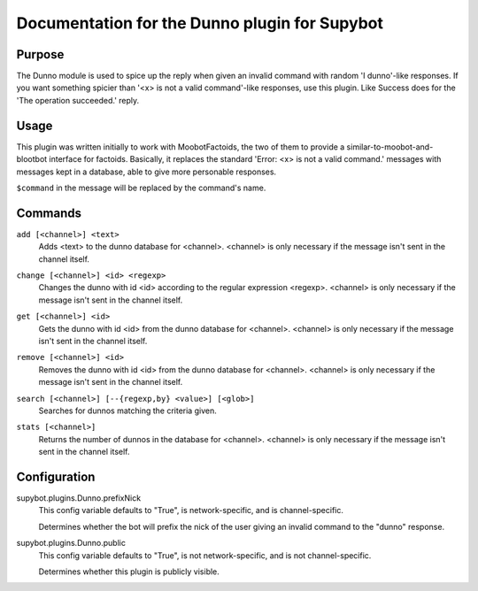 .. _plugin-Dunno:

Documentation for the Dunno plugin for Supybot
==============================================

Purpose
-------

The Dunno module is used to spice up the reply when given an invalid command
with random 'I dunno'-like responses.  If you want something spicier than
'<x> is not a valid command'-like responses, use this plugin.
Like Success does for the  'The operation succeeded.' reply.

Usage
-----

This plugin was written initially to work with MoobotFactoids, the two
of them to provide a similar-to-moobot-and-blootbot interface for factoids.
Basically, it replaces the standard 'Error: <x> is not a valid command.'
messages with messages kept in a database, able to give more personable
responses.

``$command`` in the message will be replaced by the command's name.

.. _commands-Dunno:

Commands
--------

.. _command-dunno-add:

``add [<channel>] <text>``
  Adds <text> to the dunno database for <channel>. <channel> is only necessary if the message isn't sent in the channel itself.

.. _command-dunno-change:

``change [<channel>] <id> <regexp>``
  Changes the dunno with id <id> according to the regular expression <regexp>. <channel> is only necessary if the message isn't sent in the channel itself.

.. _command-dunno-get:

``get [<channel>] <id>``
  Gets the dunno with id <id> from the dunno database for <channel>. <channel> is only necessary if the message isn't sent in the channel itself.

.. _command-dunno-remove:

``remove [<channel>] <id>``
  Removes the dunno with id <id> from the dunno database for <channel>. <channel> is only necessary if the message isn't sent in the channel itself.

.. _command-dunno-search:

``search [<channel>] [--{regexp,by} <value>] [<glob>]``
  Searches for dunnos matching the criteria given.

.. _command-dunno-stats:

``stats [<channel>]``
  Returns the number of dunnos in the database for <channel>. <channel> is only necessary if the message isn't sent in the channel itself.

.. _conf-Dunno:

Configuration
-------------

.. _conf-supybot.plugins.Dunno.prefixNick:


supybot.plugins.Dunno.prefixNick
  This config variable defaults to "True", is network-specific, and is channel-specific.

  Determines whether the bot will prefix the nick of the user giving an invalid command to the "dunno" response.

.. _conf-supybot.plugins.Dunno.public:


supybot.plugins.Dunno.public
  This config variable defaults to "True", is not network-specific, and is not channel-specific.

  Determines whether this plugin is publicly visible.


